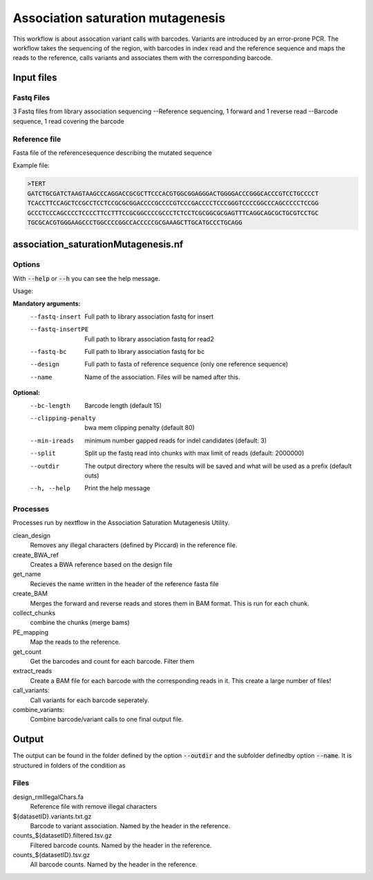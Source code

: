 .. _Association saturation mutagenesis:

==========================================
Association saturation mutagenesis
==========================================

This workflow is about assocation variant calls with barcodes. 
Variants are introduced by an error-prone PCR. 
The workflow takes the sequencing of the region, with barcodes in index read and the reference sequence and maps the reads to the reference, calls variants and associates them with the corresponding barcode.

Input files
===============

Fastq Files
-----------
3 Fastq files from library association sequencing
--Reference sequencing, 1 forward and 1 reverse read
--Barcode sequence, 1 read covering the barcode

Reference file
---------------
Fasta file of  the referencesequence describing the mutated sequence

Example file:

.. code-block:: text

  >TERT
  GATCTGCGATCTAAGTAAGCCCAGGACCGCGCTTCCCACGTGGCGGAGGGACTGGGGACCCGGGCACCCGTCCTGCCCCT
  TCACCTTCCAGCTCCGCCTCCTCCGCGCGGACCCCGCCCCGTCCCGACCCCTCCCGGGTCCCCGGCCCAGCCCCCTCCGG
  GCCCTCCCAGCCCCTCCCCTTCCTTTCCGCGGCCCCGCCCTCTCCTCGCGGCGCGAGTTTCAGGCAGCGCTGCGTCCTGC
  TGCGCACGTGGGAAGCCCTGGCCCCGGCCACCCCCGCGAAAGCTTGCATGCCCTGCAGG

association_saturationMutagenesis.nf
============================

Options
---------------

With :code:`--help` or :code:`--h` you can see the help message.

Usage:

**Mandatory arguments:**
  --fastq-insert                Full path to library association fastq for insert
  --fastq-insertPE              Full path to library association fastq for read2
  --fastq-bc                    Full path to library association fastq for bc
  --design                      Full path to fasta of reference sequence (only one reference sequence)
  --name                        Name of the association. Files will be named after this.

**Optional:**
  --bc-length                   Barcode length (default 15)
  --clipping-penalty            bwa mem clipping penalty (default 80)
  --min-ireads                  minimum number gapped reads for indel candidates (default: 3)
  --split                       Split up the fastq read into chunks with max limit of reads (default: 2000000)
  --outdir                      The output directory where the results will be saved and what will be used as a prefix (default outs)
  --h, --help                   Print the help message

Processes
-------------

Processes run by nextflow in the Association Saturation Mutagenesis Utility.

clean_design
  Removes any illegal characters (defined by Piccard) in the reference file.

create_BWA_ref
  Creates a BWA reference based on the design file

get_name
  Recieves the name written in the header of the reference fasta file

create_BAM
  Merges the forward and reverse reads and stores them in BAM format. This is run for each chunk.

collect_chunks
  combine the chunks (merge bams)

PE_mapping
  Map the reads to the reference.

get_count
  Get the barcodes and count for each barcode. Filter them

extract_reads
  Create a BAM file for each barcode with the corresponding reads in it. This create a large number of files!

call_variants:
  Call variants for each barcode seperately.

combine_variants:
  Combine barcode/variant calls to one final output file.



Output
==========

The output can be found in the folder defined by the option :code:`--outdir` and the subfolder definedby option :code:`--name`. It is structured in folders of the condition as

Files
-------------


design_rmIllegalChars.fa
  Reference file with remove illegal characters
${datasetID}.variants.txt.gz
  Barcode to variant association. Named by the header in the reference.
counts_${datasetID}.filtered.tsv.gz
  Filtered barcode counts. Named by the header in the reference.
counts_${datasetID}.tsv.gz
  All barcode counts. Named by the header in the reference.
